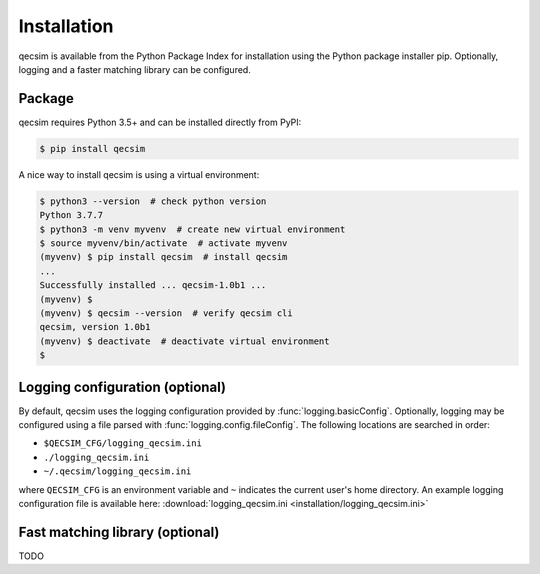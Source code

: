 Installation
============

qecsim is available from the Python Package Index for installation using the Python package installer pip. Optionally,
logging and a faster matching library can be configured.


Package
-------

qecsim requires Python 3.5+ and can be installed directly from PyPI:

.. code-block:: bash

    $ pip install qecsim

A nice way to install qecsim is using a virtual environment:

.. code-block:: bash

    $ python3 --version  # check python version
    Python 3.7.7
    $ python3 -m venv myvenv  # create new virtual environment
    $ source myvenv/bin/activate  # activate myvenv
    (myvenv) $ pip install qecsim  # install qecsim
    ...
    Successfully installed ... qecsim-1.0b1 ...
    (myvenv) $
    (myvenv) $ qecsim --version  # verify qecsim cli
    qecsim, version 1.0b1
    (myvenv) $ deactivate  # deactivate virtual environment
    $


Logging configuration (optional)
--------------------------------

By default, qecsim uses the logging configuration provided by :func:`logging.basicConfig`. Optionally, logging may be
configured using a file parsed with :func:`logging.config.fileConfig`. The following locations are searched in order:

* ``$QECSIM_CFG/logging_qecsim.ini``
* ``./logging_qecsim.ini``
* ``~/.qecsim/logging_qecsim.ini``

where ``QECSIM_CFG`` is an environment variable and ``~`` indicates the current user's home directory. An example
logging configuration file is available here: :download:`logging_qecsim.ini <installation/logging_qecsim.ini>`


Fast matching library (optional)
--------------------------------

TODO
